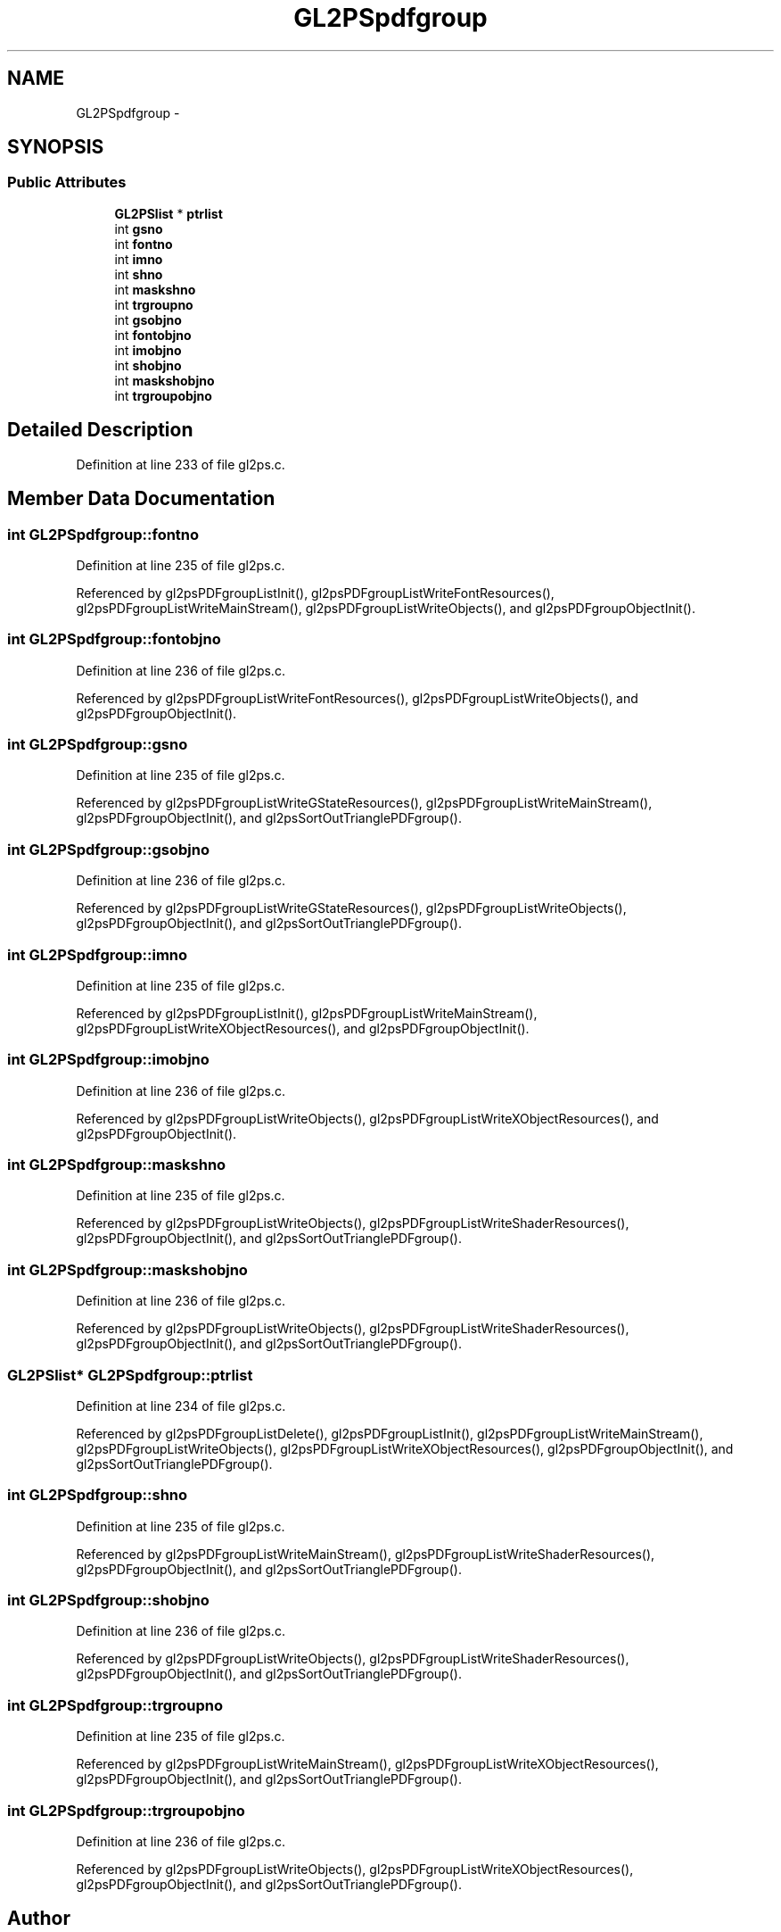 .TH "GL2PSpdfgroup" 3 "Tue Nov 27 2012" "Version 3.0" "Octave" \" -*- nroff -*-
.ad l
.nh
.SH NAME
GL2PSpdfgroup \- 
.SH SYNOPSIS
.br
.PP
.SS "Public Attributes"

.in +1c
.ti -1c
.RI "\fBGL2PSlist\fP * \fBptrlist\fP"
.br
.ti -1c
.RI "int \fBgsno\fP"
.br
.ti -1c
.RI "int \fBfontno\fP"
.br
.ti -1c
.RI "int \fBimno\fP"
.br
.ti -1c
.RI "int \fBshno\fP"
.br
.ti -1c
.RI "int \fBmaskshno\fP"
.br
.ti -1c
.RI "int \fBtrgroupno\fP"
.br
.ti -1c
.RI "int \fBgsobjno\fP"
.br
.ti -1c
.RI "int \fBfontobjno\fP"
.br
.ti -1c
.RI "int \fBimobjno\fP"
.br
.ti -1c
.RI "int \fBshobjno\fP"
.br
.ti -1c
.RI "int \fBmaskshobjno\fP"
.br
.ti -1c
.RI "int \fBtrgroupobjno\fP"
.br
.in -1c
.SH "Detailed Description"
.PP 
Definition at line 233 of file gl2ps\&.c\&.
.SH "Member Data Documentation"
.PP 
.SS "int \fBGL2PSpdfgroup::fontno\fP"
.PP
Definition at line 235 of file gl2ps\&.c\&.
.PP
Referenced by gl2psPDFgroupListInit(), gl2psPDFgroupListWriteFontResources(), gl2psPDFgroupListWriteMainStream(), gl2psPDFgroupListWriteObjects(), and gl2psPDFgroupObjectInit()\&.
.SS "int \fBGL2PSpdfgroup::fontobjno\fP"
.PP
Definition at line 236 of file gl2ps\&.c\&.
.PP
Referenced by gl2psPDFgroupListWriteFontResources(), gl2psPDFgroupListWriteObjects(), and gl2psPDFgroupObjectInit()\&.
.SS "int \fBGL2PSpdfgroup::gsno\fP"
.PP
Definition at line 235 of file gl2ps\&.c\&.
.PP
Referenced by gl2psPDFgroupListWriteGStateResources(), gl2psPDFgroupListWriteMainStream(), gl2psPDFgroupObjectInit(), and gl2psSortOutTrianglePDFgroup()\&.
.SS "int \fBGL2PSpdfgroup::gsobjno\fP"
.PP
Definition at line 236 of file gl2ps\&.c\&.
.PP
Referenced by gl2psPDFgroupListWriteGStateResources(), gl2psPDFgroupListWriteObjects(), gl2psPDFgroupObjectInit(), and gl2psSortOutTrianglePDFgroup()\&.
.SS "int \fBGL2PSpdfgroup::imno\fP"
.PP
Definition at line 235 of file gl2ps\&.c\&.
.PP
Referenced by gl2psPDFgroupListInit(), gl2psPDFgroupListWriteMainStream(), gl2psPDFgroupListWriteXObjectResources(), and gl2psPDFgroupObjectInit()\&.
.SS "int \fBGL2PSpdfgroup::imobjno\fP"
.PP
Definition at line 236 of file gl2ps\&.c\&.
.PP
Referenced by gl2psPDFgroupListWriteObjects(), gl2psPDFgroupListWriteXObjectResources(), and gl2psPDFgroupObjectInit()\&.
.SS "int \fBGL2PSpdfgroup::maskshno\fP"
.PP
Definition at line 235 of file gl2ps\&.c\&.
.PP
Referenced by gl2psPDFgroupListWriteObjects(), gl2psPDFgroupListWriteShaderResources(), gl2psPDFgroupObjectInit(), and gl2psSortOutTrianglePDFgroup()\&.
.SS "int \fBGL2PSpdfgroup::maskshobjno\fP"
.PP
Definition at line 236 of file gl2ps\&.c\&.
.PP
Referenced by gl2psPDFgroupListWriteObjects(), gl2psPDFgroupListWriteShaderResources(), gl2psPDFgroupObjectInit(), and gl2psSortOutTrianglePDFgroup()\&.
.SS "\fBGL2PSlist\fP* \fBGL2PSpdfgroup::ptrlist\fP"
.PP
Definition at line 234 of file gl2ps\&.c\&.
.PP
Referenced by gl2psPDFgroupListDelete(), gl2psPDFgroupListInit(), gl2psPDFgroupListWriteMainStream(), gl2psPDFgroupListWriteObjects(), gl2psPDFgroupListWriteXObjectResources(), gl2psPDFgroupObjectInit(), and gl2psSortOutTrianglePDFgroup()\&.
.SS "int \fBGL2PSpdfgroup::shno\fP"
.PP
Definition at line 235 of file gl2ps\&.c\&.
.PP
Referenced by gl2psPDFgroupListWriteMainStream(), gl2psPDFgroupListWriteShaderResources(), gl2psPDFgroupObjectInit(), and gl2psSortOutTrianglePDFgroup()\&.
.SS "int \fBGL2PSpdfgroup::shobjno\fP"
.PP
Definition at line 236 of file gl2ps\&.c\&.
.PP
Referenced by gl2psPDFgroupListWriteObjects(), gl2psPDFgroupListWriteShaderResources(), gl2psPDFgroupObjectInit(), and gl2psSortOutTrianglePDFgroup()\&.
.SS "int \fBGL2PSpdfgroup::trgroupno\fP"
.PP
Definition at line 235 of file gl2ps\&.c\&.
.PP
Referenced by gl2psPDFgroupListWriteMainStream(), gl2psPDFgroupListWriteXObjectResources(), gl2psPDFgroupObjectInit(), and gl2psSortOutTrianglePDFgroup()\&.
.SS "int \fBGL2PSpdfgroup::trgroupobjno\fP"
.PP
Definition at line 236 of file gl2ps\&.c\&.
.PP
Referenced by gl2psPDFgroupListWriteObjects(), gl2psPDFgroupListWriteXObjectResources(), gl2psPDFgroupObjectInit(), and gl2psSortOutTrianglePDFgroup()\&.

.SH "Author"
.PP 
Generated automatically by Doxygen for Octave from the source code\&.
